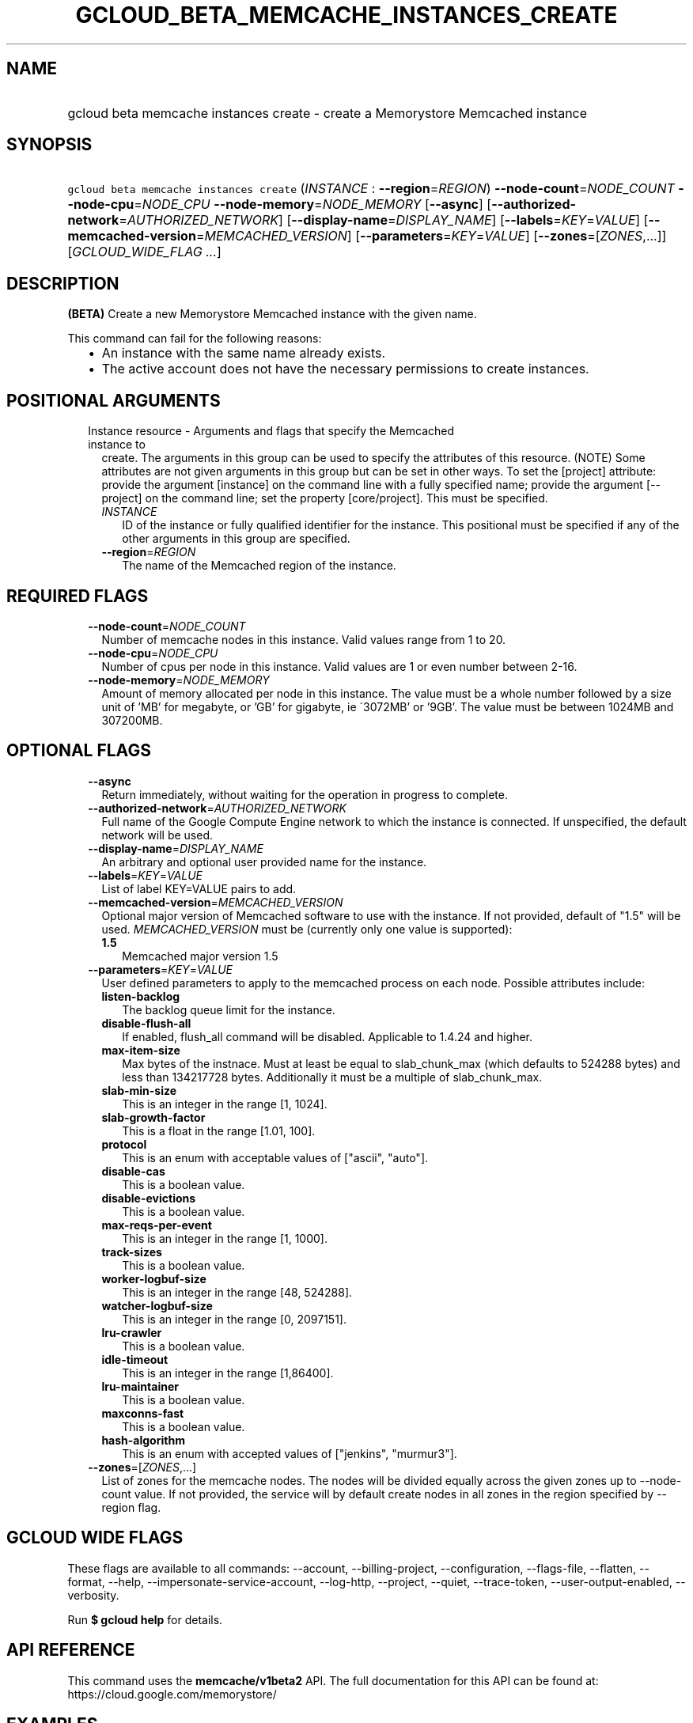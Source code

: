 
.TH "GCLOUD_BETA_MEMCACHE_INSTANCES_CREATE" 1



.SH "NAME"
.HP
gcloud beta memcache instances create \- create a Memorystore Memcached instance



.SH "SYNOPSIS"
.HP
\f5gcloud beta memcache instances create\fR (\fIINSTANCE\fR\ :\ \fB\-\-region\fR=\fIREGION\fR) \fB\-\-node\-count\fR=\fINODE_COUNT\fR \fB\-\-node\-cpu\fR=\fINODE_CPU\fR \fB\-\-node\-memory\fR=\fINODE_MEMORY\fR [\fB\-\-async\fR] [\fB\-\-authorized\-network\fR=\fIAUTHORIZED_NETWORK\fR] [\fB\-\-display\-name\fR=\fIDISPLAY_NAME\fR] [\fB\-\-labels\fR=\fIKEY\fR=\fIVALUE\fR] [\fB\-\-memcached\-version\fR=\fIMEMCACHED_VERSION\fR] [\fB\-\-parameters\fR=\fIKEY\fR=\fIVALUE\fR] [\fB\-\-zones\fR=[\fIZONES\fR,...]] [\fIGCLOUD_WIDE_FLAG\ ...\fR]



.SH "DESCRIPTION"

\fB(BETA)\fR Create a new Memorystore Memcached instance with the given name.

This command can fail for the following reasons:
.RS 2m
.IP "\(bu" 2m
An instance with the same name already exists.
.IP "\(bu" 2m
The active account does not have the necessary permissions to create instances.
.RE
.sp



.SH "POSITIONAL ARGUMENTS"

.RS 2m
.TP 2m

Instance resource \- Arguments and flags that specify the Memcached instance to
create. The arguments in this group can be used to specify the attributes of
this resource. (NOTE) Some attributes are not given arguments in this group but
can be set in other ways. To set the [project] attribute: provide the argument
[instance] on the command line with a fully specified name; provide the argument
[\-\-project] on the command line; set the property [core/project]. This must be
specified.

.RS 2m
.TP 2m
\fIINSTANCE\fR
ID of the instance or fully qualified identifier for the instance. This
positional must be specified if any of the other arguments in this group are
specified.

.TP 2m
\fB\-\-region\fR=\fIREGION\fR
The name of the Memcached region of the instance.


.RE
.RE
.sp

.SH "REQUIRED FLAGS"

.RS 2m
.TP 2m
\fB\-\-node\-count\fR=\fINODE_COUNT\fR
Number of memcache nodes in this instance. Valid values range from 1 to 20.

.TP 2m
\fB\-\-node\-cpu\fR=\fINODE_CPU\fR
Number of cpus per node in this instance. Valid values are 1 or even number
between 2\-16.

.TP 2m
\fB\-\-node\-memory\fR=\fINODE_MEMORY\fR
Amount of memory allocated per node in this instance. The value must be a whole
number followed by a size unit of 'MB' for megabyte, or 'GB' for gigabyte, ie
\'3072MB' or '9GB'. The value must be between 1024MB and 307200MB.


.RE
.sp

.SH "OPTIONAL FLAGS"

.RS 2m
.TP 2m
\fB\-\-async\fR
Return immediately, without waiting for the operation in progress to complete.

.TP 2m
\fB\-\-authorized\-network\fR=\fIAUTHORIZED_NETWORK\fR
Full name of the Google Compute Engine network to which the instance is
connected. If unspecified, the default network will be used.

.TP 2m
\fB\-\-display\-name\fR=\fIDISPLAY_NAME\fR
An arbitrary and optional user provided name for the instance.

.TP 2m
\fB\-\-labels\fR=\fIKEY\fR=\fIVALUE\fR
List of label KEY=VALUE pairs to add.

.TP 2m
\fB\-\-memcached\-version\fR=\fIMEMCACHED_VERSION\fR
Optional major version of Memcached software to use with the instance. If not
provided, default of "1.5" will be used. \fIMEMCACHED_VERSION\fR must be
(currently only one value is supported):

.RS 2m
.TP 2m
\fB1.5\fR
Memcached major version 1.5
.RE
.sp


.TP 2m
\fB\-\-parameters\fR=\fIKEY\fR=\fIVALUE\fR
User defined parameters to apply to the memcached process on each node. Possible
attributes include:

.RS 2m
.TP 2m
\fBlisten\-backlog\fR
The backlog queue limit for the instance.

.TP 2m
\fBdisable\-flush\-all\fR
If enabled, flush_all command will be disabled. Applicable to 1.4.24 and higher.

.TP 2m
\fBmax\-item\-size\fR
Max bytes of the instnace. Must at least be equal to slab_chunk_max (which
defaults to 524288 bytes) and less than 134217728 bytes. Additionally it must be
a multiple of slab_chunk_max.

.TP 2m
\fBslab\-min\-size\fR
This is an integer in the range [1, 1024].

.TP 2m
\fBslab\-growth\-factor\fR
This is a float in the range [1.01, 100].

.TP 2m
\fBprotocol\fR
This is an enum with acceptable values of ["ascii", "auto"].

.TP 2m
\fBdisable\-cas\fR
This is a boolean value.

.TP 2m
\fBdisable\-evictions\fR
This is a boolean value.

.TP 2m
\fBmax\-reqs\-per\-event\fR
This is an integer in the range [1, 1000].

.TP 2m
\fBtrack\-sizes\fR
This is a boolean value.

.TP 2m
\fBworker\-logbuf\-size\fR
This is an integer in the range [48, 524288].

.TP 2m
\fBwatcher\-logbuf\-size\fR
This is an integer in the range [0, 2097151].

.TP 2m
\fBlru\-crawler\fR
This is a boolean value.

.TP 2m
\fBidle\-timeout\fR
This is an integer in the range [1,86400].

.TP 2m
\fBlru\-maintainer\fR
This is a boolean value.

.TP 2m
\fBmaxconns\-fast\fR
This is a boolean value.

.TP 2m
\fBhash\-algorithm\fR
This is an enum with accepted values of ["jenkins", "murmur3"].
.RE
.sp
.TP 2m
\fB\-\-zones\fR=[\fIZONES\fR,...]
List of zones for the memcache nodes. The nodes will be divided equally across
the given zones up to \-\-node\-count value. If not provided, the service will
by default create nodes in all zones in the region specified by \-\-region flag.


.RE
.sp

.SH "GCLOUD WIDE FLAGS"

These flags are available to all commands: \-\-account, \-\-billing\-project,
\-\-configuration, \-\-flags\-file, \-\-flatten, \-\-format, \-\-help,
\-\-impersonate\-service\-account, \-\-log\-http, \-\-project, \-\-quiet,
\-\-trace\-token, \-\-user\-output\-enabled, \-\-verbosity.

Run \fB$ gcloud help\fR for details.



.SH "API REFERENCE"

This command uses the \fBmemcache/v1beta2\fR API. The full documentation for
this API can be found at: https://cloud.google.com/memorystore/



.SH "EXAMPLES"

To create a Memcached instance named 'my\-memcache\-instance' in region
\'us\-central1' with 3 nodes, each with 2 CPUs and 2GB of memory, run:

.RS 2m
$ gcloud beta memcache instances create my\-memcache\-instance \e
    \-\-region=us\-central1 \e
    \-\-node\-count=3 \-\-node\-cpu=2 \-\-node\-memory=2GB
.RE



.SH "NOTES"

This command is currently in BETA and may change without notice. This variant is
also available:

.RS 2m
$ gcloud alpha memcache instances create
.RE

